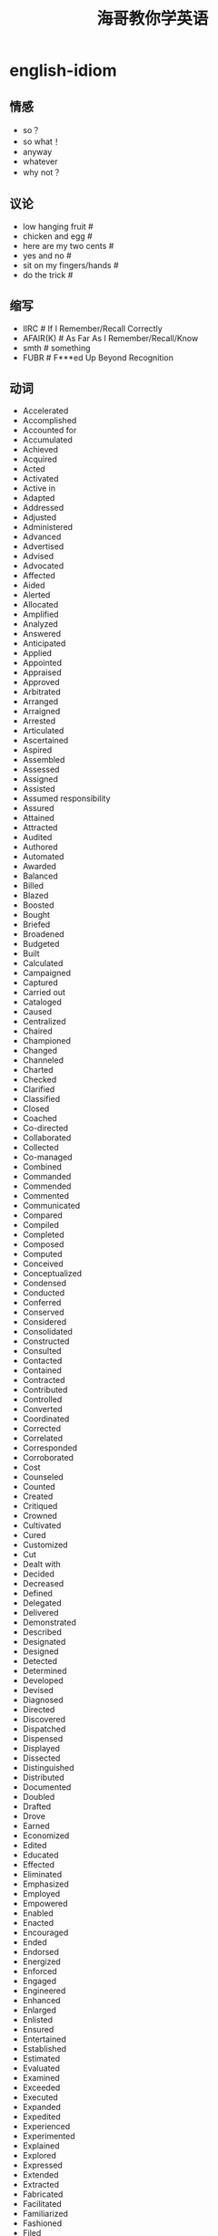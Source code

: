 * english-idiom
#+TITLE: 海哥教你学英语

** 情感
   - so？
   - so what！
   - anyway
   - whatever
   - why not？

** 议论
   - low hanging fruit #
   - chicken and egg #
   - here are my two cents #
   - yes and no #
   - sit on my fingers/hands #
   - do the trick #

** 缩写
   - IIRC # If I Remember/Recall Correctly
   - AFAIR(K) # As Far As I Remember/Recall/Know
   - smth # something
   - FUBR # F***ed Up Beyond Recognition

** 动词
   - Accelerated
   - Accomplished
   - Accounted for
   - Accumulated
   - Achieved
   - Acquired
   - Acted
   - Activated
   - Active in
   - Adapted
   - Addressed
   - Adjusted
   - Administered
   - Advanced
   - Advertised
   - Advised
   - Advocated
   - Affected
   - Aided
   - Alerted
   - Allocated
   - Amplified
   - Analyzed
   - Answered
   - Anticipated
   - Applied
   - Appointed
   - Appraised
   - Approved
   - Arbitrated
   - Arranged
   - Arraigned
   - Arrested
   - Articulated
   - Ascertained
   - Aspired
   - Assembled
   - Assessed
   - Assigned
   - Assisted
   - Assumed responsibility
   - Assured
   - Attained
   - Attracted
   - Audited
   - Authored
   - Automated
   - Awarded
   - Balanced
   - Billed
   - Blazed
   - Boosted
   - Bought
   - Briefed
   - Broadened
   - Budgeted
   - Built
   - Calculated
   - Campaigned
   - Captured
   - Carried out
   - Cataloged
   - Caused
   - Centralized
   - Chaired
   - Championed
   - Changed
   - Channeled
   - Charted
   - Checked
   - Clarified
   - Classified
   - Closed
   - Coached
   - Co-directed
   - Collaborated
   - Collected
   - Co-managed
   - Combined
   - Commanded
   - Commended
   - Commented
   - Communicated
   - Compared
   - Compiled
   - Completed
   - Composed
   - Computed
   - Conceived
   - Conceptualized
   - Condensed
   - Conducted
   - Conferred
   - Conserved
   - Considered
   - Consolidated
   - Constructed
   - Consulted
   - Contacted
   - Contained
   - Contracted
   - Contributed
   - Controlled
   - Converted
   - Coordinated
   - Corrected
   - Correlated
   - Corresponded
   - Corroborated
   - Cost
   - Counseled
   - Counted
   - Created
   - Critiqued
   - Crowned
   - Cultivated
   - Cured
   - Customized
   - Cut
   - Dealt with
   - Decided
   - Decreased
   - Defined
   - Delegated
   - Delivered
   - Demonstrated
   - Described
   - Designated
   - Designed
   - Detected
   - Determined
   - Developed
   - Devised
   - Diagnosed
   - Directed
   - Discovered
   - Dispatched
   - Dispensed
   - Displayed
   - Dissected
   - Distinguished
   - Distributed
   - Documented
   - Doubled
   - Drafted
   - Drove
   - Earned
   - Economized
   - Edited
   - Educated
   - Effected
   - Eliminated
   - Emphasized
   - Employed
   - Empowered
   - Enabled
   - Enacted
   - Encouraged
   - Ended
   - Endorsed
   - Energized
   - Enforced
   - Engaged
   - Engineered
   - Enhanced
   - Enlarged
   - Enlisted
   - Ensured
   - Entertained
   - Established
   - Estimated
   - Evaluated
   - Examined
   - Exceeded
   - Executed
   - Expanded
   - Expedited
   - Experienced
   - Experimented
   - Explained
   - Explored
   - Expressed
   - Extended
   - Extracted
   - Fabricated
   - Facilitated
   - Familiarized
   - Fashioned
   - Filed
   - Filled
   - Finalized
   - Financed
   - Fine-tuned
   - Fixed
   - Focused
   - Forecast
   - Forecasted
   - Formed
   - Formulated
   - Fostered
   - Found
   - Founded
   - Fulfilled
   - Functioned as
   - Furnished
   - Gained
   - Gathered
   - Generated
   - Graded
   - Graduated
   - Granted
   - Grew
   - Guided
   - Halved
   - Handled
   - Harmonized
   - Harnessed
   - Headed
   - Helped
   - Hired
   - Hypothesized
   - Identified
   - Illustrated
   - Imagined
   - Implemented
   - Impressed
   - Improved
   - Improvised
   - Incorporated
   - Increased
   - Indexed
   - Indoctrinated
   - Influenced
   - Informed
   - Initiated
   - Innovated
   - Inspected
   - Inspired
   - Installed
   - Instigated
   - Instituted
   - Instructed
   - Insured
   - Integrated
   - Interpreted
   - Interviewed
   - Introduced
   - Invented
   - Inventoried
   - Invested
   - Investigated
   - Involved
   - Issued
   - Joined
   - Judged
   - Justified
   - Kept
   - Launched
   - Lead
   - Learned
   - Leased
   - Lectured
   - Led
   - Liaised
   - Licensed
   - Listed
   - Located
   - Logged
   - Machined
   - Made
   - Magnified
   - Maintained
   - Managed
   - Marketed
   - Mastered
   - Matched
   - Maximized
   - Measured
   - Mediated
   - Merged
   - Met
   - Met with
   - Minimized
   - Mobilized
   - Moderated
   - Modernized
   - Modified
   - Monitored
   - Motivated
   - Moved
   - Named
   - Navigated
   - Negated
   - Negotiated
   - Netted
   - Observed
   - Obtained
   - Opened
   - Operated
   - Optimized
   - Orchestrated
   - Ordered
   - Organized
   - Originated
   - Outlined
   - Overhauled
   - Oversaw
   - Participated
   - Perceived
   - Performed
   - Persuaded
   - Photographed
   - Piloted
   - Pinpointed
   - Pioneered
   - Placed
   - Played
   - Planned
   - Predicted
   - Prepared
   - Presented
   - Presided
   - Prevented
   - Printed
   - Prioritized
   - Processed
   - Procured
   - Produced
   - Programmed
   - Prohibited
   - Projected
   - Promoted
   - Proofread
   - Proposed
   - Protected
   - Proved
   - Provided
   - Publicized
   - Published
   - Purchased
   - Pursued
   - Qualified
   - Queried
   - Questioned
   - Raised
   - Ran
   - Ranked
   - Rated
   - Reached
   - Realigned
   - Realized
   - Reasoned
   - Received
   - Recognized
   - Recommended
   - Reconciled
   - Recorded
   - Recruited
   - Redesigned
   - Reduced
   - Referred
   - Registered
   - Regulated
   - Rehabilitated
   - Reinforced
   - Related
   - Remodeled
   - Rendered
   - Reorganized
   - Repaired
   - Replaced
   - Replied
   - Reported
   - Represented
   - Reputed
   - Researched
   - Resolved
   - Responded
   - Restored
   - Restructured
   - Retrieved
   - Revamped
   - Reversed
   - Reviewed
   - Revised
   - Revitalized
   - Routed
   - Saved
   - Scheduled
   - Screened
   - Searched
   - Secured
   - Selected
   - Separated
   - Served
   - Serviced
   - Set or set up
   - Shaped
   - Shared
   - Showed
   - Simplified
   - Simulated
   - Sketched
   - Slashed
   - Sold
   - Solidified
   - Solved
   - Sorted
   - Sought
   - Sparked
   - Spearheaded
   - Specialized
   - Specified
   - Spoke
   - Sponsored
   - Staffed
   - Standardized
   - Started
   - Steered
   - Stimulated
   - Stored
   - Streamlined
   - Strengthened
   - Stressed
   - Stretched
   - Structured
   - Studied
   - Submitted
   - Substituted
   - Succeeded
   - Suggested
   - Summarized
   - Superseded
   - Supervised
   - Supplemented
   - Supplied
   - Supported
   - Surpassed
   - Surveyed
   - Synchronized
   - Synergized
   - Systematized
   - Tabulated
   - Tackled
   - Targeted
   - Taught
   - Terminated
   - Tested
   - Tightened
   - Took or took over
   - Totaled
   - Toured
   - Traced
   - Tracked
   - Traded
   - Trained
   - Transcribed
   - Transferred
   - Transformed
   - Translated
   - Transmitted
   - Transported
   - Traveled
   - Treated
   - Triggered
   - Trimmed
   - Tripled
   - Triumphed
   - Troubleshot
   - Turned
   - Tutored
   - Typed
   - Umpired
   - Uncovered
   - Understood
   - Understudied
   - Undertook
   - Underwent
   - Underwrote
   - Unearthed
   - Unified
   - United
   - Unraveled
   - Updated
   - Upgraded
   - Urged
   - Used
   - Utilized
   - Validated
   - Valued
   - Verbalized
   - Verified
   - Visited
   - Vitalized
   - Volunteered
   - Waged
   - Weighed
   - Widened
   - Won
   - Worked
   - Wrote
